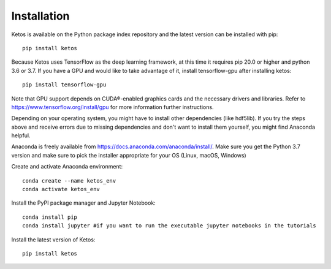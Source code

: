 .. _installation_instructions:

Installation
=============

Ketos is available on the Python package index repository and the latest version can be installed with pip: ::

    pip install ketos


Because Ketos uses TensorFlow as the deep learning framework, at this time it requires pip 20.0 or higher and python 3.6 or 3.7. 
If you have a GPU and would like to take advantage of it, install tensorflow-gpu after installing ketos: ::

    pip install tensorflow-gpu

Note that GPU support depends on CUDA®-enabled graphics cards and the necessary drivers and libraries. Refer to  https://www.tensorflow.org/install/gpu for more information further instructions.


Depending on your operating system, you might have to install other dependencies (like hdf5lib).
If you try the steps above and receive errors due to missing dependencies and don't want to install them yourself, you might find Anaconda helpful. 

Anaconda is freely available from https://docs.anaconda.com/anaconda/install/. 
Make sure you get the Python 3.7 version and make sure to pick the installer appropriate for your OS (Linux, macOS, Windows) 

Create and activate Anaconda environment: ::

    conda create --name ketos_env
    conda activate ketos_env
 
Install the PyPI package manager and Jupyter Notebook: ::
    
    conda install pip
    conda install jupyter #if you want to run the executable jupyter notebooks in the tutorials 

Install the latest version of Ketos: ::
    
    pip install ketos
